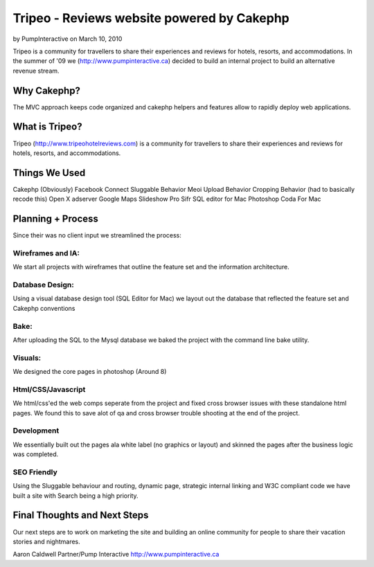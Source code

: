 Tripeo - Reviews website powered by Cakephp
===========================================

by PumpInteractive on March 10, 2010

Tripeo is a community for travellers to share their experiences and
reviews for hotels, resorts, and accommodations.
In the summer of '09 we (`http://www.pumpinteractive.ca`_) decided to
build an internal project to build an alternative revenue stream.


Why Cakephp?
~~~~~~~~~~~~

The MVC approach keeps code organized and cakephp helpers and features
allow to rapidly deploy web applications.



What is Tripeo?
~~~~~~~~~~~~~~~

Tripeo (`http://www.tripeohotelreviews.com`_) is a community for
travellers to share their experiences and reviews for hotels, resorts,
and accommodations.


Things We Used
~~~~~~~~~~~~~~

Cakephp (Obviously)
Facebook Connect
Sluggable Behavior
Meoi Upload Behavior
Cropping Behavior (had to basically recode this)
Open X adserver
Google Maps
Slideshow Pro
Sifr
SQL editor for Mac
Photoshop
Coda For Mac


Planning + Process
~~~~~~~~~~~~~~~~~~
Since their was no client input we streamlined the process:


Wireframes and IA:
``````````````````
We start all projects with wireframes that outline the feature set and
the information architecture.


Database Design:
````````````````
Using a visual database design tool (SQL Editor for Mac) we layout out
the database that reflected the feature set and Cakephp conventions


Bake:
`````
After uploading the SQL to the Mysql database we baked the project
with the command line bake utility.


Visuals:
````````
We designed the core pages in photoshop (Around 8)


Html/CSS/Javascript
```````````````````
We html/css'ed the web comps seperate from the project and fixed cross
browser issues with these standalone html pages. We found this to save
alot of qa and cross browser trouble shooting at the end of the
project.


Development
```````````
We essentially built out the pages ala white label (no graphics or
layout) and skinned the pages after the business logic was completed.


SEO Friendly
````````````
Using the Sluggable behaviour and routing, dynamic page, strategic
internal linking and W3C compliant code we have built a site with
Search being a high priority.


Final Thoughts and Next Steps
~~~~~~~~~~~~~~~~~~~~~~~~~~~~~

Our next steps are to work on marketing the site and building an
online community for people to share their vacation stories and
nightmares.

Aaron Caldwell
Partner/Pump Interactive
`http://www.pumpinteractive.ca`_

.. _http://www.pumpinteractive.ca: http://www.pumpinteractive.ca/
.. _http://www.tripeohotelreviews.com: http://www.tripeohotelreviews.com/
.. meta::
    :title: Tripeo - Reviews website powered by Cakephp
    :description: CakePHP Article related to CakePHP,hotel reviews,facebook connect,sifr,Case Studies
    :keywords: CakePHP,hotel reviews,facebook connect,sifr,Case Studies
    :copyright: Copyright 2010 PumpInteractive
    :category: case_studies

